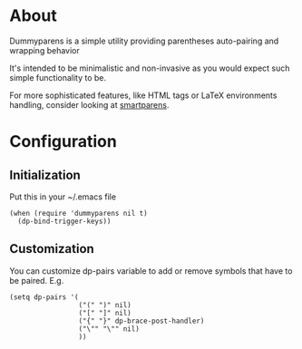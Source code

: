 * About
Dummyparens is a simple utility providing parentheses auto-pairing and
wrapping behavior

It's intended to be minimalistic and non-invasive as you would expect
such simple functionality to be.

For more sophisticated features, like HTML tags or LaTeX environments
handling, consider looking at [[https://github.com/Fuco1/smartparens][smartparens]].

* Configuration
** Initialization
Put this in your ~/.emacs file
#+BEGIN_SRC elisp
  (when (require 'dummyparens nil t)
    (dp-bind-trigger-keys))
#+END_SRC

** Customization
You can customize dp-pairs variable to add or remove symbols that have
to be paired. E.g.
#+BEGIN_SRC elisp
  (setq dp-pairs '(
                   ("(" ")" nil)
                   ("[" "]" nil)
                   ("{" "}" dp-brace-post-handler)
                   ("\"" "\"" nil)
                   ))
#+END_SRC
